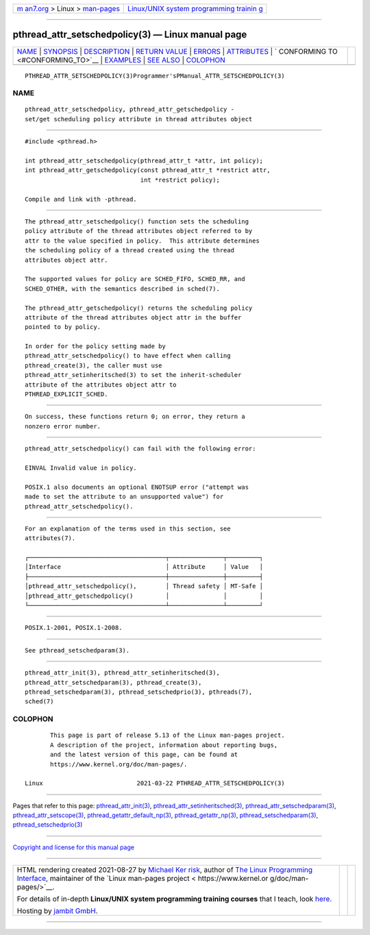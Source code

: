 .. container:: page-top

.. container:: nav-bar

   +----------------------------------+----------------------------------+
   | `m                               | `Linux/UNIX system programming   |
   | an7.org <../../../index.html>`__ | trainin                          |
   | > Linux >                        | g <http://man7.org/training/>`__ |
   | `man-pages <../index.html>`__    |                                  |
   +----------------------------------+----------------------------------+

--------------

pthread_attr_setschedpolicy(3) — Linux manual page
==================================================

+-----------------------------------+-----------------------------------+
| `NAME <#NAME>`__ \|               |                                   |
| `SYNOPSIS <#SYNOPSIS>`__ \|       |                                   |
| `DESCRIPTION <#DESCRIPTION>`__ \| |                                   |
| `RETURN VALUE <#RETURN_VALUE>`__  |                                   |
| \| `ERRORS <#ERRORS>`__ \|        |                                   |
| `ATTRIBUTES <#ATTRIBUTES>`__ \|   |                                   |
| `                                 |                                   |
| CONFORMING TO <#CONFORMING_TO>`__ |                                   |
| \| `EXAMPLES <#EXAMPLES>`__ \|    |                                   |
| `SEE ALSO <#SEE_ALSO>`__ \|       |                                   |
| `COLOPHON <#COLOPHON>`__          |                                   |
+-----------------------------------+-----------------------------------+
| .. container:: man-search-box     |                                   |
+-----------------------------------+-----------------------------------+

::

   PTHREAD_ATTR_SETSCHEDPOLICY(3)Programmer'sPManual_ATTR_SETSCHEDPOLICY(3)

NAME
-------------------------------------------------

::

          pthread_attr_setschedpolicy, pthread_attr_getschedpolicy -
          set/get scheduling policy attribute in thread attributes object


---------------------------------------------------------

::

          #include <pthread.h>

          int pthread_attr_setschedpolicy(pthread_attr_t *attr, int policy);
          int pthread_attr_getschedpolicy(const pthread_attr_t *restrict attr,
                                          int *restrict policy);

          Compile and link with -pthread.


---------------------------------------------------------------

::

          The pthread_attr_setschedpolicy() function sets the scheduling
          policy attribute of the thread attributes object referred to by
          attr to the value specified in policy.  This attribute determines
          the scheduling policy of a thread created using the thread
          attributes object attr.

          The supported values for policy are SCHED_FIFO, SCHED_RR, and
          SCHED_OTHER, with the semantics described in sched(7).

          The pthread_attr_getschedpolicy() returns the scheduling policy
          attribute of the thread attributes object attr in the buffer
          pointed to by policy.

          In order for the policy setting made by
          pthread_attr_setschedpolicy() to have effect when calling
          pthread_create(3), the caller must use
          pthread_attr_setinheritsched(3) to set the inherit-scheduler
          attribute of the attributes object attr to
          PTHREAD_EXPLICIT_SCHED.


-----------------------------------------------------------------

::

          On success, these functions return 0; on error, they return a
          nonzero error number.


-----------------------------------------------------

::

          pthread_attr_setschedpolicy() can fail with the following error:

          EINVAL Invalid value in policy.

          POSIX.1 also documents an optional ENOTSUP error ("attempt was
          made to set the attribute to an unsupported value") for
          pthread_attr_setschedpolicy().


-------------------------------------------------------------

::

          For an explanation of the terms used in this section, see
          attributes(7).

          ┌──────────────────────────────────────┬───────────────┬─────────┐
          │Interface                             │ Attribute     │ Value   │
          ├──────────────────────────────────────┼───────────────┼─────────┤
          │pthread_attr_setschedpolicy(),        │ Thread safety │ MT-Safe │
          │pthread_attr_getschedpolicy()         │               │         │
          └──────────────────────────────────────┴───────────────┴─────────┘


-------------------------------------------------------------------

::

          POSIX.1-2001, POSIX.1-2008.


---------------------------------------------------------

::

          See pthread_setschedparam(3).


---------------------------------------------------------

::

          pthread_attr_init(3), pthread_attr_setinheritsched(3),
          pthread_attr_setschedparam(3), pthread_create(3),
          pthread_setschedparam(3), pthread_setschedprio(3), pthreads(7),
          sched(7)

COLOPHON
---------------------------------------------------------

::

          This page is part of release 5.13 of the Linux man-pages project.
          A description of the project, information about reporting bugs,
          and the latest version of this page, can be found at
          https://www.kernel.org/doc/man-pages/.

   Linux                          2021-03-22 PTHREAD_ATTR_SETSCHEDPOLICY(3)

--------------

Pages that refer to this page:
`pthread_attr_init(3) <../man3/pthread_attr_init.3.html>`__, 
`pthread_attr_setinheritsched(3) <../man3/pthread_attr_setinheritsched.3.html>`__, 
`pthread_attr_setschedparam(3) <../man3/pthread_attr_setschedparam.3.html>`__, 
`pthread_attr_setscope(3) <../man3/pthread_attr_setscope.3.html>`__, 
`pthread_getattr_default_np(3) <../man3/pthread_getattr_default_np.3.html>`__, 
`pthread_getattr_np(3) <../man3/pthread_getattr_np.3.html>`__, 
`pthread_setschedparam(3) <../man3/pthread_setschedparam.3.html>`__, 
`pthread_setschedprio(3) <../man3/pthread_setschedprio.3.html>`__

--------------

`Copyright and license for this manual
page <../man3/pthread_attr_setschedpolicy.3.license.html>`__

--------------

.. container:: footer

   +-----------------------+-----------------------+-----------------------+
   | HTML rendering        |                       | |Cover of TLPI|       |
   | created 2021-08-27 by |                       |                       |
   | `Michael              |                       |                       |
   | Ker                   |                       |                       |
   | risk <https://man7.or |                       |                       |
   | g/mtk/index.html>`__, |                       |                       |
   | author of `The Linux  |                       |                       |
   | Programming           |                       |                       |
   | Interface <https:     |                       |                       |
   | //man7.org/tlpi/>`__, |                       |                       |
   | maintainer of the     |                       |                       |
   | `Linux man-pages      |                       |                       |
   | project <             |                       |                       |
   | https://www.kernel.or |                       |                       |
   | g/doc/man-pages/>`__. |                       |                       |
   |                       |                       |                       |
   | For details of        |                       |                       |
   | in-depth **Linux/UNIX |                       |                       |
   | system programming    |                       |                       |
   | training courses**    |                       |                       |
   | that I teach, look    |                       |                       |
   | `here <https://ma     |                       |                       |
   | n7.org/training/>`__. |                       |                       |
   |                       |                       |                       |
   | Hosting by `jambit    |                       |                       |
   | GmbH                  |                       |                       |
   | <https://www.jambit.c |                       |                       |
   | om/index_en.html>`__. |                       |                       |
   +-----------------------+-----------------------+-----------------------+

--------------

.. container:: statcounter

   |Web Analytics Made Easy - StatCounter|

.. |Cover of TLPI| image:: https://man7.org/tlpi/cover/TLPI-front-cover-vsmall.png
   :target: https://man7.org/tlpi/
.. |Web Analytics Made Easy - StatCounter| image:: https://c.statcounter.com/7422636/0/9b6714ff/1/
   :class: statcounter
   :target: https://statcounter.com/
